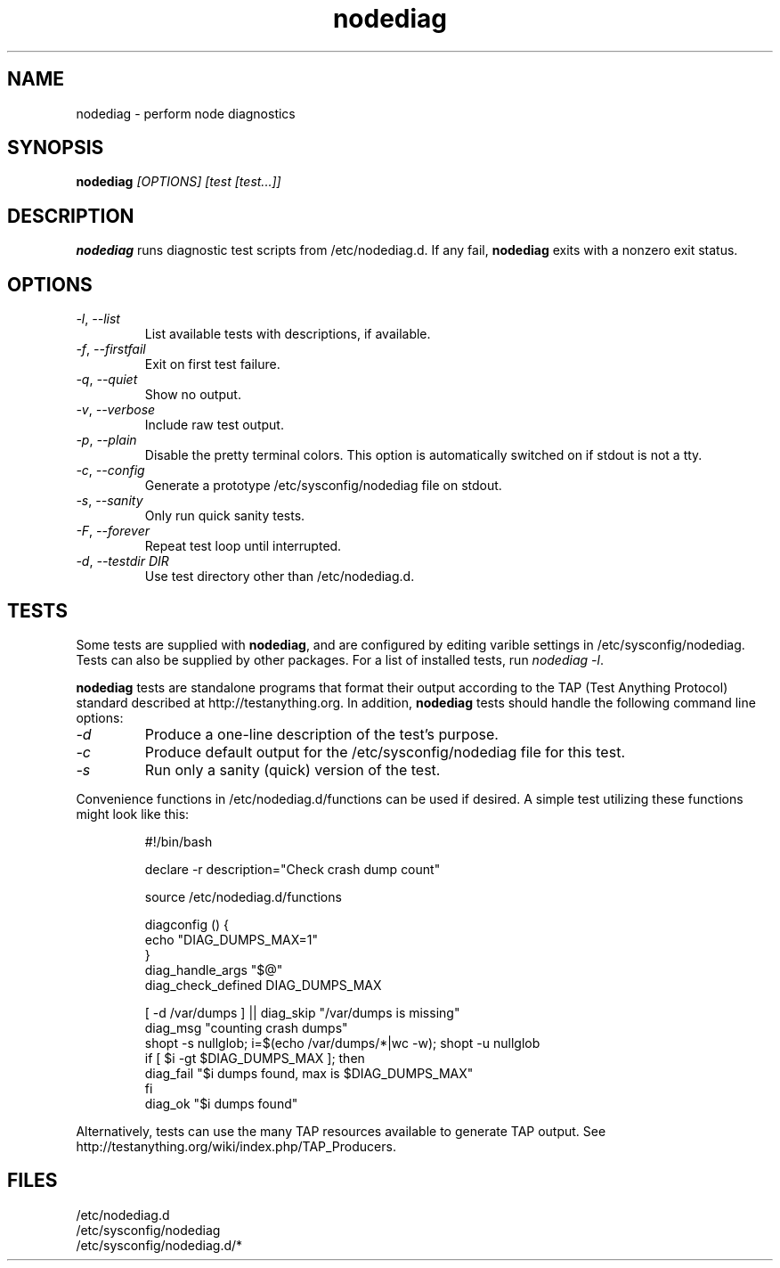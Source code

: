 .TH nodediag 1 "2011-10-14" "nodediag-1.2" "nodediag"
.SH NAME
nodediag \- perform node diagnostics
.SH SYNOPSIS
.B nodediag
.I "[OPTIONS]"
.I "[test [test...]]"
.SH DESCRIPTION
.B nodediag
runs diagnostic test scripts from /etc/nodediag.d.
If any fail, \fBnodediag\fR exits with a nonzero exit status.
.SH OPTIONS
.TP
\fI-l\fR, \fI--list\fR
List available tests with descriptions, if available.
.TP
\fI-f\fR, \fI--firstfail\fR
Exit on first test failure.
.TP
\fI-q\fR, \fI--quiet\fR
Show no output.
.TP
\fI-v\fR, \fI--verbose\fR
Include raw test output.
.TP
\fI-p\fR, \fI--plain\fR
Disable the pretty terminal colors.
This option is automatically switched on if stdout is not a tty.
.TP
\fI-c\fR, \fI--config\fR
Generate a prototype /etc/sysconfig/nodediag file on stdout.
.TP
\fI-s\fR, \fI--sanity\fR
Only run quick sanity tests.
.TP
\fI-F\fR, \fI--forever\fR
Repeat test loop until interrupted.
.TP
\fI-d\fR, \fI--testdir DIR\fR
Use test directory other than /etc/nodediag.d.
.SH TESTS
Some tests are supplied with \fBnodediag\fR, and are
configured by editing varible settings in /etc/sysconfig/nodediag.
Tests can also be supplied by other packages.
For a list of installed tests, run \fInodediag -l\fR.
.LP
\fBnodediag\fR tests are standalone programs that format their output
according to the TAP (Test Anything Protocol) standard described at
http://testanything.org.  In addition, \fBnodediag\fR tests should
handle the following command line options:
.TP
\fI-d\fR
Produce a one-line description of the test's purpose.
.TP
\fI-c\fR
Produce default output for the /etc/sysconfig/nodediag file for this test.
.TP
\fI-s\fR
Run only a sanity (quick) version of the test.
.LP
Convenience functions in /etc/nodediag.d/functions can be used if desired.
A simple test utilizing these functions might look like this:
.IP
.nf
#!/bin/bash

declare -r description="Check crash dump count"

source /etc/nodediag.d/functions

diagconfig () {
  echo "DIAG_DUMPS_MAX=1"
}
diag_handle_args "$@"
diag_check_defined DIAG_DUMPS_MAX

[ -d /var/dumps ] || diag_skip "/var/dumps is missing"
diag_msg "counting crash dumps"
shopt -s nullglob; i=$(echo /var/dumps/*|wc -w); shopt -u nullglob
if [ $i -gt $DIAG_DUMPS_MAX ]; then
  diag_fail "$i dumps found, max is $DIAG_DUMPS_MAX"
fi
diag_ok "$i dumps found"
.fi
.LP
Alternatively, tests can use the many TAP resources available to generate
TAP output.  See http://testanything.org/wiki/index.php/TAP_Producers.
.SH FILES
/etc/nodediag.d
.br
/etc/sysconfig/nodediag
.br
/etc/sysconfig/nodediag.d/*

